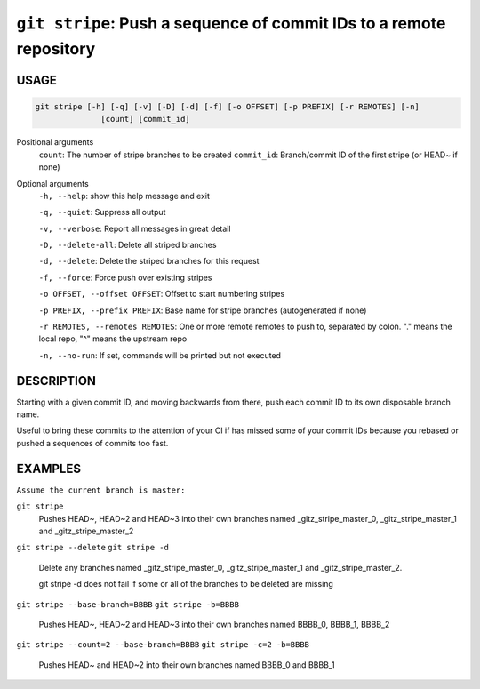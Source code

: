 ``git stripe``: Push a sequence of commit IDs to a remote repository
--------------------------------------------------------------------

USAGE
=====

.. code-block:: bash

    git stripe [-h] [-q] [-v] [-D] [-d] [-f] [-o OFFSET] [-p PREFIX] [-r REMOTES] [-n]
                  [count] [commit_id]

Positional arguments
  ``count``: The number of stripe branches to be created
  ``commit_id``: Branch/commit ID of the first stripe (or HEAD~ if none)

Optional arguments
  ``-h, --help``: show this help message and exit

  ``-q, --quiet``: Suppress all output

  ``-v, --verbose``: Report all messages in great detail

  ``-D, --delete-all``: Delete all striped branches

  ``-d, --delete``: Delete the striped branches for this request

  ``-f, --force``: Force push over existing stripes

  ``-o OFFSET, --offset OFFSET``: Offset to start numbering stripes

  ``-p PREFIX, --prefix PREFIX``: Base name for stripe branches (autogenerated if none)

  ``-r REMOTES, --remotes REMOTES``: One or more remote remotes to push to, separated by colon. "." means the local repo, "^" means the upstream repo

  ``-n, --no-run``: If set, commands will be printed but not executed

DESCRIPTION
===========

Starting with a given commit ID, and moving backwards from there,
push each commit ID to its own disposable branch name.

Useful to bring these commits to the attention of your CI if has missed some of
your commit IDs because you rebased or pushed a sequences of commits too fast.

EXAMPLES
========

``Assume the current branch is master:``

``git stripe``
    Pushes HEAD~, HEAD~2 and HEAD~3 into their own branches named
    _gitz_stripe_master_0, _gitz_stripe_master_1
    and _gitz_stripe_master_2

``git stripe --delete``
``git stripe -d``
    Delete any branches named _gitz_stripe_master_0,
    _gitz_stripe_master_1 and _gitz_stripe_master_2.

    git stripe -d does not fail if some or all of the branches
    to be deleted are missing

``git stripe --base-branch=BBBB``
``git stripe -b=BBBB``
    Pushes HEAD~, HEAD~2 and HEAD~3 into their own branches named
    BBBB_0, BBBB_1, BBBB_2

``git stripe --count=2 --base-branch=BBBB``
``git stripe -c=2 -b=BBBB``
    Pushes HEAD~ and HEAD~2 into their own branches named BBBB_0
    and BBBB_1
